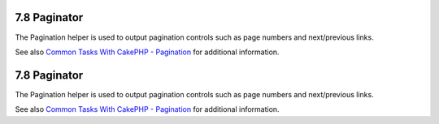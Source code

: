 7.8 Paginator
-------------

The Pagination helper is used to output pagination controls such as
page numbers and next/previous links.

See also
`Common Tasks With CakePHP - Pagination </view/1231/Pagination>`_
for additional information.

7.8 Paginator
-------------

The Pagination helper is used to output pagination controls such as
page numbers and next/previous links.

See also
`Common Tasks With CakePHP - Pagination </view/1231/Pagination>`_
for additional information.
